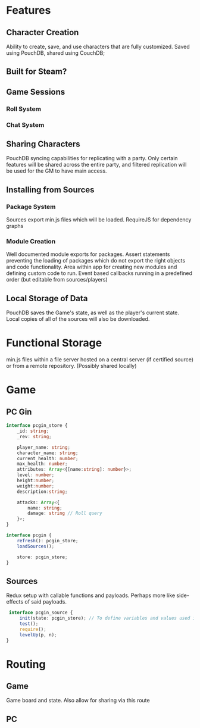 * Features
** Character Creation
   Ability to create, save, and use characters that are fully customized.
   Saved using PouchDB, shared using CouchDB;
** Built for Steam?
** Game Sessions
*** Roll System
*** Chat System
** Sharing Characters
   PouchDB syncing capabilities for replicating with a party. Only certain features will be shared across the entire party, and filtered replication will be used for the GM to have main access.
** Installing from Sources
*** Package System
    Sources export min.js files which will be loaded.
    RequireJS for dependency graphs
*** Module Creation
    Well documented module exports for packages. Assert statements preventing the loading of packages which do not export the right objects and code functionality.
    Area within app for creating new modules and defining custom code to run.
    Event based callbacks running in a predefined order (but editable from sources/players)
** Local Storage of Data
   PouchDB saves the Game's state, as well as the player's current state. Local copies of all of the sources will also be downloaded.
* Functional Storage
  min.js files within a file server hosted on a central server (if certified source) or from a remote repository. (Possibly shared locally)
* Game
** PC Gin
   #+BEGIN_SRC typescript
     interface pcgin_store {
         _id: string;
         _rev: string;

         player_name: string;
         character_name: string;
         current_health: number;
         max_health: number;
         attributes: Array<{[name:string]: number}>;
         level: number;
         height:number;
         weight:number;
         description:string;

         attacks: Array<{
             name: string;
             damage: string // Roll query
         }>;
     }

     interface pcgin {
         refresh(): pcgin_store;
         loadSources();

         store: pcgin_store;
     }
   #+END_SRC
   
** Sources
   Redux setup with callable functions and payloads. Perhaps more like side-effects of said payloads.
   #+BEGIN_SRC typescript
      interface pcgin_source {
          init(state: pcgin_store); // To define variables and values used in this source
          test();
          require();
          levelUp(p, n);
     }
   #+END_SRC
* Routing
** Game
   Game board and state. Also allow for sharing via this route
** PC
